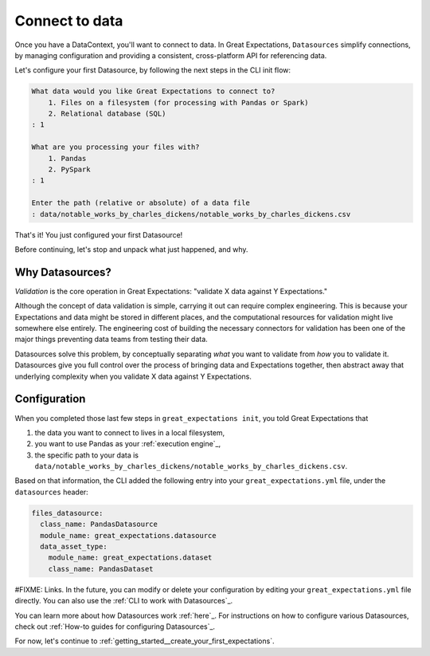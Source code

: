 .. _getting_started__connect_to_data:

Connect to data
===============

Once you have a DataContext, you'll want to connect to data.  In Great Expectations, ``Datasources`` simplify connections, by managing configuration and providing a consistent, cross-platform API for referencing data.

Let's configure your first Datasource, by following the next steps in the CLI init flow:

.. code-block:: bash

    What data would you like Great Expectations to connect to?    
        1. Files on a filesystem (for processing with Pandas or Spark)
        2. Relational database (SQL)
    : 1

    What are you processing your files with?
        1. Pandas
        2. PySpark
    : 1

    Enter the path (relative or absolute) of a data file
    : data/notable_works_by_charles_dickens/notable_works_by_charles_dickens.csv


That's it! You just configured your first Datasource!

Before continuing, let's stop and unpack what just happened, and why.

Why Datasources?
----------------

*Validation* is the core operation in Great Expectations: "validate X data against Y Expectations."

Although the concept of data validation is simple, carrying it out can require complex engineering. This is because your Expectations and data might be stored in different places, and the computational resources for validation might live somewhere else entirely. The engineering cost of building the necessary connectors for validation has been one of the major things preventing data teams from testing their data.

Datasources solve this problem, by conceptually separating *what* you want to validate from *how* you to validate it.  Datasources give you full control over the process of bringing data and Expectations together, then abstract away that underlying complexity when you validate X data against Y Expectations.

Configuration
-------------

When you completed those last few steps in ``great_expectations init``, you told Great Expectations that

1. the data you want to connect to lives in a local filesystem,
2. you want to use Pandas as your :ref:`execution engine`_,
3. the specific path to your data is ``data/notable_works_by_charles_dickens/notable_works_by_charles_dickens.csv``.

Based on that information, the CLI added the following entry into your ``great_expectations.yml`` file, under the ``datasources`` header:

.. code-block:: yaml

    files_datasource:
      class_name: PandasDatasource
      module_name: great_expectations.datasource
      data_asset_type:
        module_name: great_expectations.dataset
        class_name: PandasDataset


#FIXME: Links.
In the future, you can modify or delete your configuration by editing your ``great_expectations.yml`` file directly. You can also use the :ref:`CLI to work with Datasources`_.

You can learn more about how Datasources work :ref:`here`_. For instructions on how to configure various Datasources, check out :ref:`How-to guides for configuring Datasources`_.

For now, let's continue to :ref:`getting_started__create_your_first_expectations`.